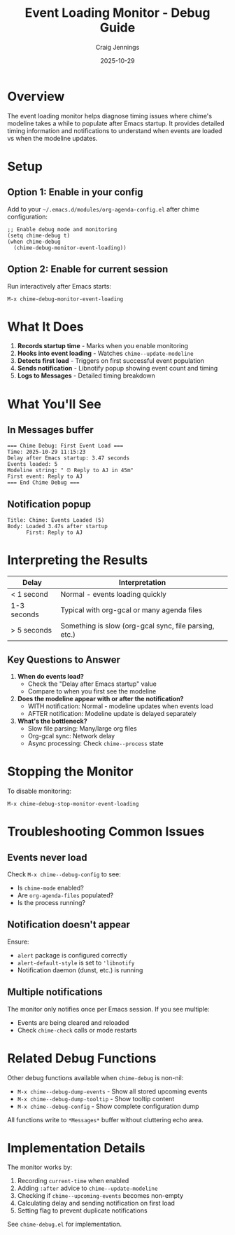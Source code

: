 #+TITLE: Event Loading Monitor - Debug Guide
#+AUTHOR: Craig Jennings
#+DATE: 2025-10-29

* Overview

The event loading monitor helps diagnose timing issues where chime's modeline
takes a while to populate after Emacs startup. It provides detailed timing
information and notifications to understand when events are loaded vs when
the modeline updates.

* Setup

** Option 1: Enable in your config

Add to your =~/.emacs.d/modules/org-agenda-config.el= after chime configuration:

#+begin_src elisp
;; Enable debug mode and monitoring
(setq chime-debug t)
(when chime-debug
  (chime-debug-monitor-event-loading))
#+end_src

** Option 2: Enable for current session

Run interactively after Emacs starts:

#+begin_src elisp
M-x chime-debug-monitor-event-loading
#+end_src

* What It Does

1. *Records startup time* - Marks when you enable monitoring
2. *Hooks into event loading* - Watches =chime--update-modeline=
3. *Detects first load* - Triggers on first successful event population
4. *Sends notification* - Libnotify popup showing event count and timing
5. *Logs to *Messages** - Detailed timing breakdown

* What You'll See

** In *Messages* buffer

#+begin_example
=== Chime Debug: First Event Load ===
Time: 2025-10-29 11:15:23
Delay after Emacs startup: 3.47 seconds
Events loaded: 5
Modeline string: " ⏰ Reply to AJ in 45m"
First event: Reply to AJ
=== End Chime Debug ===
#+end_example

** Notification popup

#+begin_example
Title: Chime: Events Loaded (5)
Body: Loaded 3.47s after startup
      First: Reply to AJ
#+end_example

* Interpreting the Results

| Delay       | Interpretation                                        |
|-------------+-------------------------------------------------------|
| < 1 second  | Normal - events loading quickly                       |
| 1-3 seconds | Typical with org-gcal or many agenda files            |
| > 5 seconds | Something is slow (org-gcal sync, file parsing, etc.) |

** Key Questions to Answer

1. *When do events load?*
   - Check the "Delay after Emacs startup" value
   - Compare to when you first see the modeline

2. *Does the modeline appear with or after the notification?*
   - WITH notification: Normal - modeline updates when events load
   - AFTER notification: Modeline update is delayed separately

3. *What's the bottleneck?*
   - Slow file parsing: Many/large org files
   - Org-gcal sync: Network delay
   - Async processing: Check =chime--process= state

* Stopping the Monitor

To disable monitoring:

#+begin_src elisp
M-x chime-debug-stop-monitor-event-loading
#+end_src

* Troubleshooting Common Issues

** Events never load

Check =M-x chime--debug-config= to see:
- Is =chime-mode= enabled?
- Are =org-agenda-files= populated?
- Is the process running?

** Notification doesn't appear

Ensure:
- =alert= package is configured correctly
- =alert-default-style= is set to ='libnotify=
- Notification daemon (dunst, etc.) is running

** Multiple notifications

The monitor only notifies once per Emacs session. If you see multiple:
- Events are being cleared and reloaded
- Check =chime-check= calls or mode restarts

* Related Debug Functions

Other debug functions available when =chime-debug= is non-nil:

- =M-x chime--debug-dump-events= - Show all stored upcoming events
- =M-x chime--debug-dump-tooltip= - Show tooltip content
- =M-x chime--debug-config= - Show complete configuration dump

All functions write to =*Messages*= buffer without cluttering echo area.

* Implementation Details

The monitor works by:
1. Recording =current-time= when enabled
2. Adding =:after= advice to =chime--update-modeline=
3. Checking if =chime--upcoming-events= becomes non-empty
4. Calculating delay and sending notification on first load
5. Setting flag to prevent duplicate notifications

See =chime-debug.el= for implementation.
